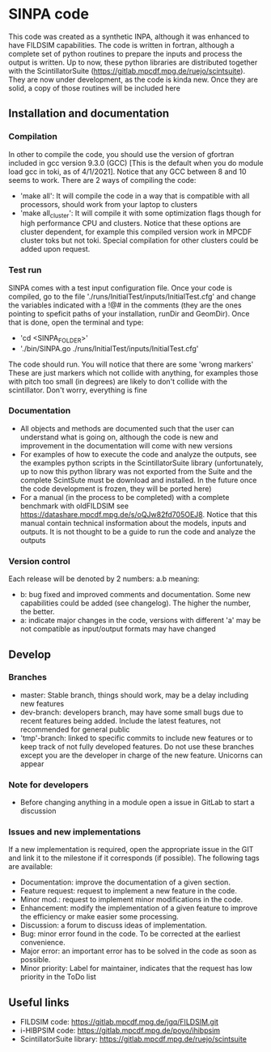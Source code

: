 * SINPA code

This code was created as a synthetic INPA, although it was enhanced to have FILDSIM capabilities. The code is written in fortran, although a complete set of python routines to prepare the inputs and process the output is written.
Up to now, these python libraries are distributed together with the ScintillatorSuite (<https://gitlab.mpcdf.mpg.de/ruejo/scintsuite>). They are now under development, as the code is kinda new. Once they are solid, a copy of those routines will be included here

** Installation and documentation
*** Compilation
In other to compile the code, you should use the version of gfortran included in gcc version 9.3.0 (GCC) [This is the default when you do module load gcc in toki, as of 4/1/2021]. Notice that any GCC between 8 and 10 seems to work.
There are 2 ways of compiling the code:
  - 'make all': It will compile the code in a way that is compatible with all processors, should work from your laptop to clusters
  - 'make all_cluster': It will compile it with some optimization flags though for high performance CPU and clusters. Notice that these options are cluster dependent, for example this compiled version work in MPCDF cluster toks but not toki. Special compilation for other clusters could be added upon request.

*** Test run
SINPA comes with a test input configuration file. Once your code is compiled, go to the file './runs/InitialTest/inputs/InitialTest.cfg' and change the variables indicated with a !@# in the comments (they are the ones pointing to speficit paths of your installation, runDir and GeomDir). Once that is done, open the terminal and type:
  - 'cd <SINPA_FOLDER>'
  - './bin/SINPA.go ./runs/InitialTest/inputs/InitialTest.cfg'

The code should run. You will notice that there are some 'wrong markers' These are just markers which not collide with anything, for examples those with pitch too small (in degrees) are likely to don't collide with the scintillator. Don't worry, everything is fine

*** Documentation
- All objects and methods are documented such that the user can understand what is going on, although the code is new and improvement in the documentation will come with new versions
- For examples of how to execute the code and analyze the outputs, see the examples python scripts in the ScintillatorSuite library (unfortunately, up to now this python library was not exported from the Suite and the complete ScintSute must be download and installed. In the future once the code development is frozen, they will be ported here)
- For a manual (in the process to be completed) with a complete benchmark with oldFILDSIM see <https://datashare.mpcdf.mpg.de/s/oQJw82fd705OEJ8>. Notice that this manual contain technical insformation about the models, inputs and outputs. It is not thought to be a guide to run the code and analyze the outputs

*** Version control
Each release will be denoted by 2 numbers: a.b meaning:
    - b: bug fixed and improved comments and documentation. Some new capabilities could be added (see changelog). The higher the number, the better.
    - a: indicate major changes in the code, versions with different 'a' may be not compatible as input/output formats may have changed

** Develop
*** Branches
- master: Stable branch, things should work, may be a delay including new features
- dev-branch: developers branch, may have some small bugs due to recent features being added. Include the latest features, not recommended for general public
- 'tmp'-branch: linked to specific commits to include new features or to keep track of not fully developed features. Do not use these branches except you are the developer in charge of the new feature. Unicorns can appear

*** Note for developers
- Before changing anything in a module open a issue in GitLab to start a discussion

*** Issues and new implementations
If a new implementation is required, open the appropriate issue in the GIT and link it to the milestone if it corresponds (if possible). The following tags are available:

- Documentation: improve the documentation of a given section.
- Feature request: request to implement a new feature in the code.
- Minor mod.: request to implement minor modifications in the code.
- Enhancement: modify the implementation of a given feature to improve the efficiency or make easier some processing.
- Discussion: a forum to discuss ideas of implementation.
- Bug: minor error found in the code. To be corrected at the earliest convenience.
- Major error: an important error has to be solved in the code as soon as possible.
- Minor priority: Label for maintainer, indicates that the request has low priority in the ToDo list

** Useful links
- FILDSIM code: <https://gitlab.mpcdf.mpg.de/jgq/FILDSIM.git>
- i-HIBPSIM code: <https://gitlab.mpcdf.mpg.de/poyo/ihibpsim>
- ScintillatorSuite library: <https://gitlab.mpcdf.mpg.de/ruejo/scintsuite>
